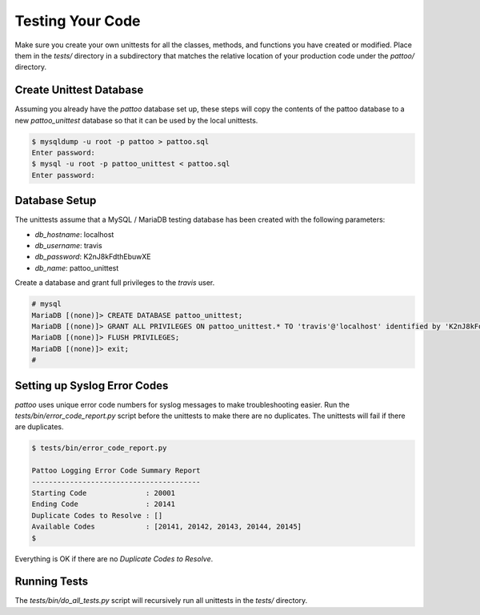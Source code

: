 Testing Your Code
=================

Make sure you create your own unittests for all the classes, methods, and functions you have created or modified. Place them in the `tests/` directory in a subdirectory that matches the relative location of your production code under the `pattoo/` directory.

Create Unittest Database
------------------------

Assuming you already have the `pattoo` database set up, these steps will copy
the contents of the pattoo database to a new `pattoo_unittest` database so that
it can be used by the local unittests.

.. code-block:: console

    $ mysqldump -u root -p pattoo > pattoo.sql
    Enter password:
    $ mysql -u root -p pattoo_unittest < pattoo.sql
    Enter password:

Database Setup
--------------

The unittests assume that a MySQL / MariaDB testing database has been created with the following parameters:

* `db_hostname`: localhost
* `db_username`: travis
* `db_password`: K2nJ8kFdthEbuwXE
* `db_name`: pattoo_unittest

Create a database and grant full privileges to the `travis` user.

.. code-block:: mysql

      # mysql
      MariaDB [(none)]> CREATE DATABASE pattoo_unittest;
      MariaDB [(none)]> GRANT ALL PRIVILEGES ON pattoo_unittest.* TO 'travis'@'localhost' identified by 'K2nJ8kFdthEbuwXE';
      MariaDB [(none)]> FLUSH PRIVILEGES;
      MariaDB [(none)]> exit;
      #

Setting up Syslog Error Codes
-----------------------------

`pattoo` uses unique error code numbers for syslog messages to make troubleshooting easier. Run the `tests/bin/error_code_report.py` script before the unittests to make there are no duplicates. The unittests will fail if there are duplicates.

.. code-block:: text

    $ tests/bin/error_code_report.py

    Pattoo Logging Error Code Summary Report
    ----------------------------------------
    Starting Code              : 20001
    Ending Code                : 20141
    Duplicate Codes to Resolve : []
    Available Codes            : [20141, 20142, 20143, 20144, 20145]
    $

Everything is OK if there are no `Duplicate Codes to Resolve`.

Running Tests
-------------

The `tests/bin/do_all_tests.py` script will recursively run all unittests in the `tests/` directory.
